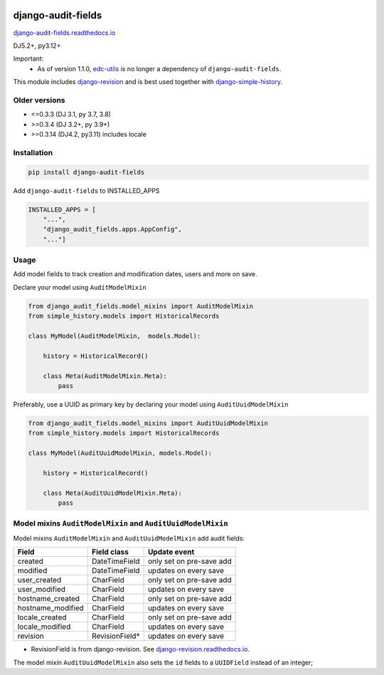 |pypi| |actions| |codecov| |downloads| |clinicedc|


django-audit-fields
===================

`django-audit-fields.readthedocs.io <https://django-audit-fields.readthedocs.io/>`_

DJ5.2+, py3.12+

Important:
    * As of version 1.1.0, `edc-utils`_ is no longer a dependency of ``django-audit-fields``.


This module includes `django-revision`_ and is best used together with `django-simple-history`_.

Older versions
--------------
* <=0.3.3 (DJ 3.1, py 3.7, 3.8)
* >=0.3.4 (DJ 3.2+, py 3.9+)
* >=0.3.14 (DJ4.2, py3.11) includes locale


Installation
------------

.. code-block:: bash

    pip install django-audit-fields

Add ``django-audit-fields`` to INSTALLED_APPS

.. code-block:: python

    INSTALLED_APPS = [
        "...",
        "django_audit_fields.apps.AppConfig",
        "..."]

Usage
-----

Add model fields to track creation and modification dates, users and more on save.


Declare your model using ``AuditModelMixin``

.. code-block:: python

    from django_audit_fields.model_mixins import AuditModelMixin
    from simple_history.models import HistoricalRecords

    class MyModel(AuditModelMixin,  models.Model):

        history = HistoricalRecord()

        class Meta(AuditModelMixin.Meta):
            pass

Preferably, use a UUID as primary key by declaring your model using ``AuditUuidModelMixin``

.. code-block:: python

    from django_audit_fields.model_mixins import AuditUuidModelMixin
    from simple_history.models import HistoricalRecords

    class MyModel(AuditUuidModelMixin, models.Model):

        history = HistoricalRecord()

        class Meta(AuditUuidModelMixin.Meta):
            pass


Model mixins ``AuditModelMixin`` and ``AuditUuidModelMixin``
------------------------------------------------------------

Model mixins ``AuditModelMixin`` and ``AuditUuidModelMixin`` add audit fields:

+-------------------+-----------------+----------------------------+
| Field             | Field class     | Update event               |
+===================+=================+============================+
| created           | DateTimeField   | only set on pre-save add   |
+-------------------+-----------------+----------------------------+
| modified          | DateTimeField   | updates on every save      |
+-------------------+-----------------+----------------------------+
| user_created      | CharField       | only set on pre-save add   |
+-------------------+-----------------+----------------------------+
| user_modified     | CharField       | updates on every save      |
+-------------------+-----------------+----------------------------+
| hostname_created  | CharField       | only set on pre-save add   |
+-------------------+-----------------+----------------------------+
| hostname_modified | CharField       | updates on every save      |
+-------------------+-----------------+----------------------------+
| locale_created    | CharField       | only set on pre-save add   |
+-------------------+-----------------+----------------------------+
| locale_modified   | CharField       | updates on every save      |
+-------------------+-----------------+----------------------------+
| revision          | RevisionField*  | updates on every save      |
+-------------------+-----------------+----------------------------+


* RevisionField is from django-revision. See `django-revision.readthedocs.io <https://django-revision.readthedocs.io/>`_.

The model mixin ``AuditUuidModelMixin`` also sets the ``id`` fields to a ``UUIDField`` instead of an integer;

.. |pypi| image:: https://img.shields.io/pypi/v/django-audit-fields.svg
   :target: https://pypi.python.org/pypi/django-audit-fields

.. |codecov| image:: https://codecov.io/gh/erikvw/django-audit-fields/branch/develop/graph/badge.svg
   :target: https://codecov.io/gh/erikvw/django-audit-fields

.. |downloads| image:: https://pepy.tech/badge/django-audit-fields
   :target: https://pepy.tech/project/django-audit-fields

.. |actions| image:: https://github.com/erikvw/django-audit-fields/actions/workflows/build.yml/badge.svg
   :target: https://github.com/erikvw/django-audit-fields/actions/workflows/build.yml

.. |clinicedc| image:: https://img.shields.io/badge/framework-Clinic_EDC-green
   :alt:Made with clinicedc
   :target: https://github.com/clinicedc

.. _django-revision: https://github.com/erikvw/django-revision
.. _edc-utils: https://github.com/clinicedc/edc-utils
.. _django-simple-history: https://github.com/django-commons/django-simple-history
